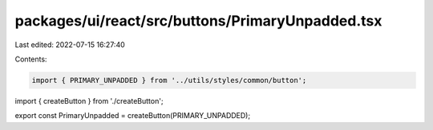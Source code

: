packages/ui/react/src/buttons/PrimaryUnpadded.tsx
=================================================

Last edited: 2022-07-15 16:27:40

Contents:

.. code-block:: tsx

    import { PRIMARY_UNPADDED } from '../utils/styles/common/button';

import { createButton } from './createButton';

export const PrimaryUnpadded = createButton(PRIMARY_UNPADDED);


